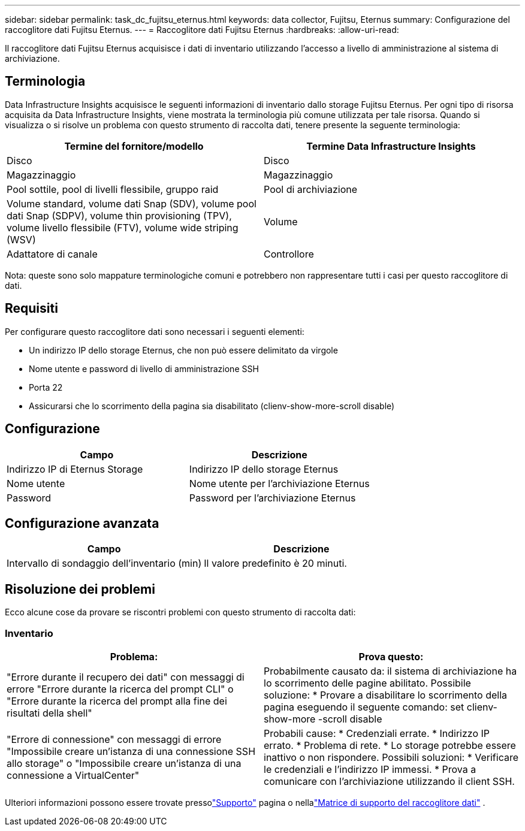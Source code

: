 ---
sidebar: sidebar 
permalink: task_dc_fujitsu_eternus.html 
keywords: data collector, Fujitsu, Eternus 
summary: Configurazione del raccoglitore dati Fujitsu Eternus. 
---
= Raccoglitore dati Fujitsu Eternus
:hardbreaks:
:allow-uri-read: 


[role="lead"]
Il raccoglitore dati Fujitsu Eternus acquisisce i dati di inventario utilizzando l'accesso a livello di amministrazione al sistema di archiviazione.



== Terminologia

Data Infrastructure Insights acquisisce le seguenti informazioni di inventario dallo storage Fujitsu Eternus.  Per ogni tipo di risorsa acquisita da Data Infrastructure Insights, viene mostrata la terminologia più comune utilizzata per tale risorsa.  Quando si visualizza o si risolve un problema con questo strumento di raccolta dati, tenere presente la seguente terminologia:

[cols="2*"]
|===
| Termine del fornitore/modello | Termine Data Infrastructure Insights 


| Disco | Disco 


| Magazzinaggio | Magazzinaggio 


| Pool sottile, pool di livelli flessibile, gruppo raid | Pool di archiviazione 


| Volume standard, volume dati Snap (SDV), volume pool dati Snap (SDPV), volume thin provisioning (TPV), volume livello flessibile (FTV), volume wide striping (WSV) | Volume 


| Adattatore di canale | Controllore 
|===
Nota: queste sono solo mappature terminologiche comuni e potrebbero non rappresentare tutti i casi per questo raccoglitore di dati.



== Requisiti

Per configurare questo raccoglitore dati sono necessari i seguenti elementi:

* Un indirizzo IP dello storage Eternus, che non può essere delimitato da virgole
* Nome utente e password di livello di amministrazione SSH
* Porta 22
* Assicurarsi che lo scorrimento della pagina sia disabilitato (clienv-show-more-scroll disable)




== Configurazione

[cols="2*"]
|===
| Campo | Descrizione 


| Indirizzo IP di Eternus Storage | Indirizzo IP dello storage Eternus 


| Nome utente | Nome utente per l'archiviazione Eternus 


| Password | Password per l'archiviazione Eternus 
|===


== Configurazione avanzata

[cols="2*"]
|===
| Campo | Descrizione 


| Intervallo di sondaggio dell'inventario (min) | Il valore predefinito è 20 minuti. 
|===


== Risoluzione dei problemi

Ecco alcune cose da provare se riscontri problemi con questo strumento di raccolta dati:



=== Inventario

[cols="2*"]
|===
| Problema: | Prova questo: 


| "Errore durante il recupero dei dati" con messaggi di errore "Errore durante la ricerca del prompt CLI" o "Errore durante la ricerca del prompt alla fine dei risultati della shell" | Probabilmente causato da: il sistema di archiviazione ha lo scorrimento delle pagine abilitato.  Possibile soluzione: * Provare a disabilitare lo scorrimento della pagina eseguendo il seguente comando: set clienv-show-more -scroll disable 


| "Errore di connessione" con messaggi di errore "Impossibile creare un'istanza di una connessione SSH allo storage" o "Impossibile creare un'istanza di una connessione a VirtualCenter" | Probabili cause: * Credenziali errate.  * Indirizzo IP errato.  * Problema di rete.  * Lo storage potrebbe essere inattivo o non rispondere.  Possibili soluzioni: * Verificare le credenziali e l'indirizzo IP immessi.  * Prova a comunicare con l'archiviazione utilizzando il client SSH. 
|===
Ulteriori informazioni possono essere trovate pressolink:concept_requesting_support.html["Supporto"] pagina o nellalink:reference_data_collector_support_matrix.html["Matrice di supporto del raccoglitore dati"] .
